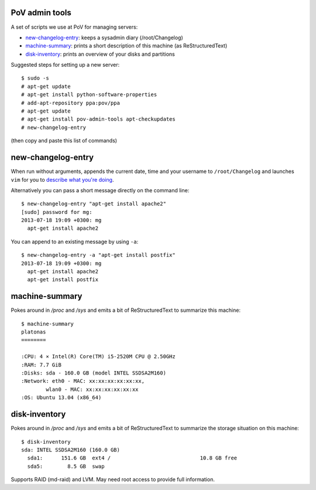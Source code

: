 PoV admin tools
===============

A set of scripts we use at PoV for managing servers:

- new-changelog-entry_: keeps a sysadmin diary (/root/Changelog)

- machine-summary_: prints a short description of this machine (as
  ReStructuredText)

- disk-inventory_: prints an overview of your disks and partitions

Suggested steps for setting up a new server::

    $ sudo -s
    # apt-get update
    # apt-get install python-software-properties
    # add-apt-repository ppa:pov/ppa
    # apt-get update
    # apt-get install pov-admin-tools apt-checkupdates
    # new-changelog-entry

(then copy and paste this list of commands)


new-changelog-entry
===================

When run without arguments, appends the current date, time and your username
to ``/root/Changelog`` and launches ``vim`` for you to `describe what you're
doing <http://mg.pov.lt/blog/sysadmin-diary.html>`__.

Alternatively you can pass a short message directly on the command line::

    $ new-changelog-entry "apt-get install apache2"
    [sudo] password for mg:
    2013-07-18 19:09 +0300: mg
      apt-get install apache2

You can append to an existing message by using ``-a``::

    $ new-changelog-entry -a "apt-get install postfix"
    2013-07-18 19:09 +0300: mg
      apt-get install apache2
      apt-get install postfix


machine-summary
===============

Pokes around in `/proc` and `/sys` and emits a bit of ReStructuredText to
summarize this machine::

    $ machine-summary
    platonas
    ========

    :CPU: 4 × Intel(R) Core(TM) i5-2520M CPU @ 2.50GHz
    :RAM: 7.7 GiB
    :Disks: sda - 160.0 GB (model INTEL SSDSA2M160)
    :Network: eth0 - MAC: xx:xx:xx:xx:xx:xx,
            wlan0 - MAC: xx:xx:xx:xx:xx:xx
    :OS: Ubuntu 13.04 (x86_64)


disk-inventory
==============

Pokes around in `/proc` and `/sys` and emits a bit of ReStructuredText to
summarize the storage situation on this machine::

    $ disk-inventory
    sda: INTEL SSDSA2M160 (160.0 GB)
      sda1:      151.6 GB  ext4 /                             10.8 GB free
      sda5:        8.5 GB  swap

Supports RAID (md-raid) and LVM.  May need root access to provide full
information.

